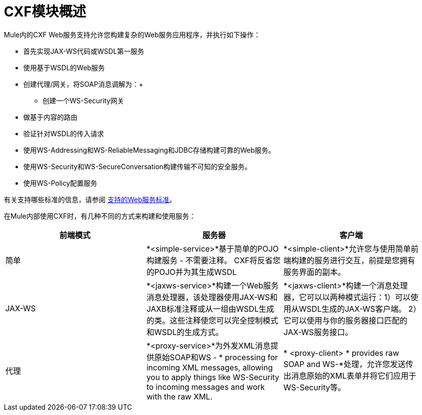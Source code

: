 =  CXF模块概述

Mule内的CXF Web服务支持允许您构建复杂的Web服务应用程序，并执行如下操作：

* 首先实现JAX-WS代码或WSDL第一服务
* 使用基于WSDL的Web服务
* 创建代理/网关，将SOAP消息调解为：+
** 创建一个WS-Security网关
* 做基于内容的路由
* 验证针对WSDL的传入请求
* 使用WS-Addressing和WS-ReliableMessaging和JDBC存储构建可靠的Web服务。
* 使用WS-Security和WS-SecureConversation构建传输不可知的安全服务。
* 使用WS-Policy配置服务

有关支持哪些标准的信息，请参阅 link:/mule-user-guide/v/3.4/supported-web-service-standards[支持的Web服务标准]。

在Mule内部使用CXF时，有几种不同的方式来构建和使用服务：

[%header,cols="34,33,33"]
|===
|前端模式 |服务器 |客户端
|简单 | *<simple-service>*基于简单的POJO构建服务 - 不需要注释。 CXF将反省您的POJO并为其生成WSDL  | *<simple-client>*允许您与使用简单前端构建的服务进行交互，前提是您拥有服务界面的副本。
| JAX-WS  | *<jaxws-service>*构建一个Web服务消息处理器，该处理器使用JAX-WS和JAXB标准注释或从一组由WSDL生成的类。这些注释使您可以完全控制模式和WSDL的生成方式。 | *<jaxws-client>*构建一个消息处理器，它可以以两种模式运行：1）可以使用从WSDL生成的JAX-WS客户端。 2）它可以使用与你的服务器接口匹配的JAX-WS服务接口。
|代理 | *<proxy-service>*为外发XML消息提供原始SOAP和WS  -  * processing for incoming XML messages, allowing you to apply things like WS-Security to incoming messages and work with the raw XML. |* <proxy-client> * provides raw SOAP and WS-*处理，允许您发送传出消息原始的XML表单并将它们应用于WS-Security等。
|===
